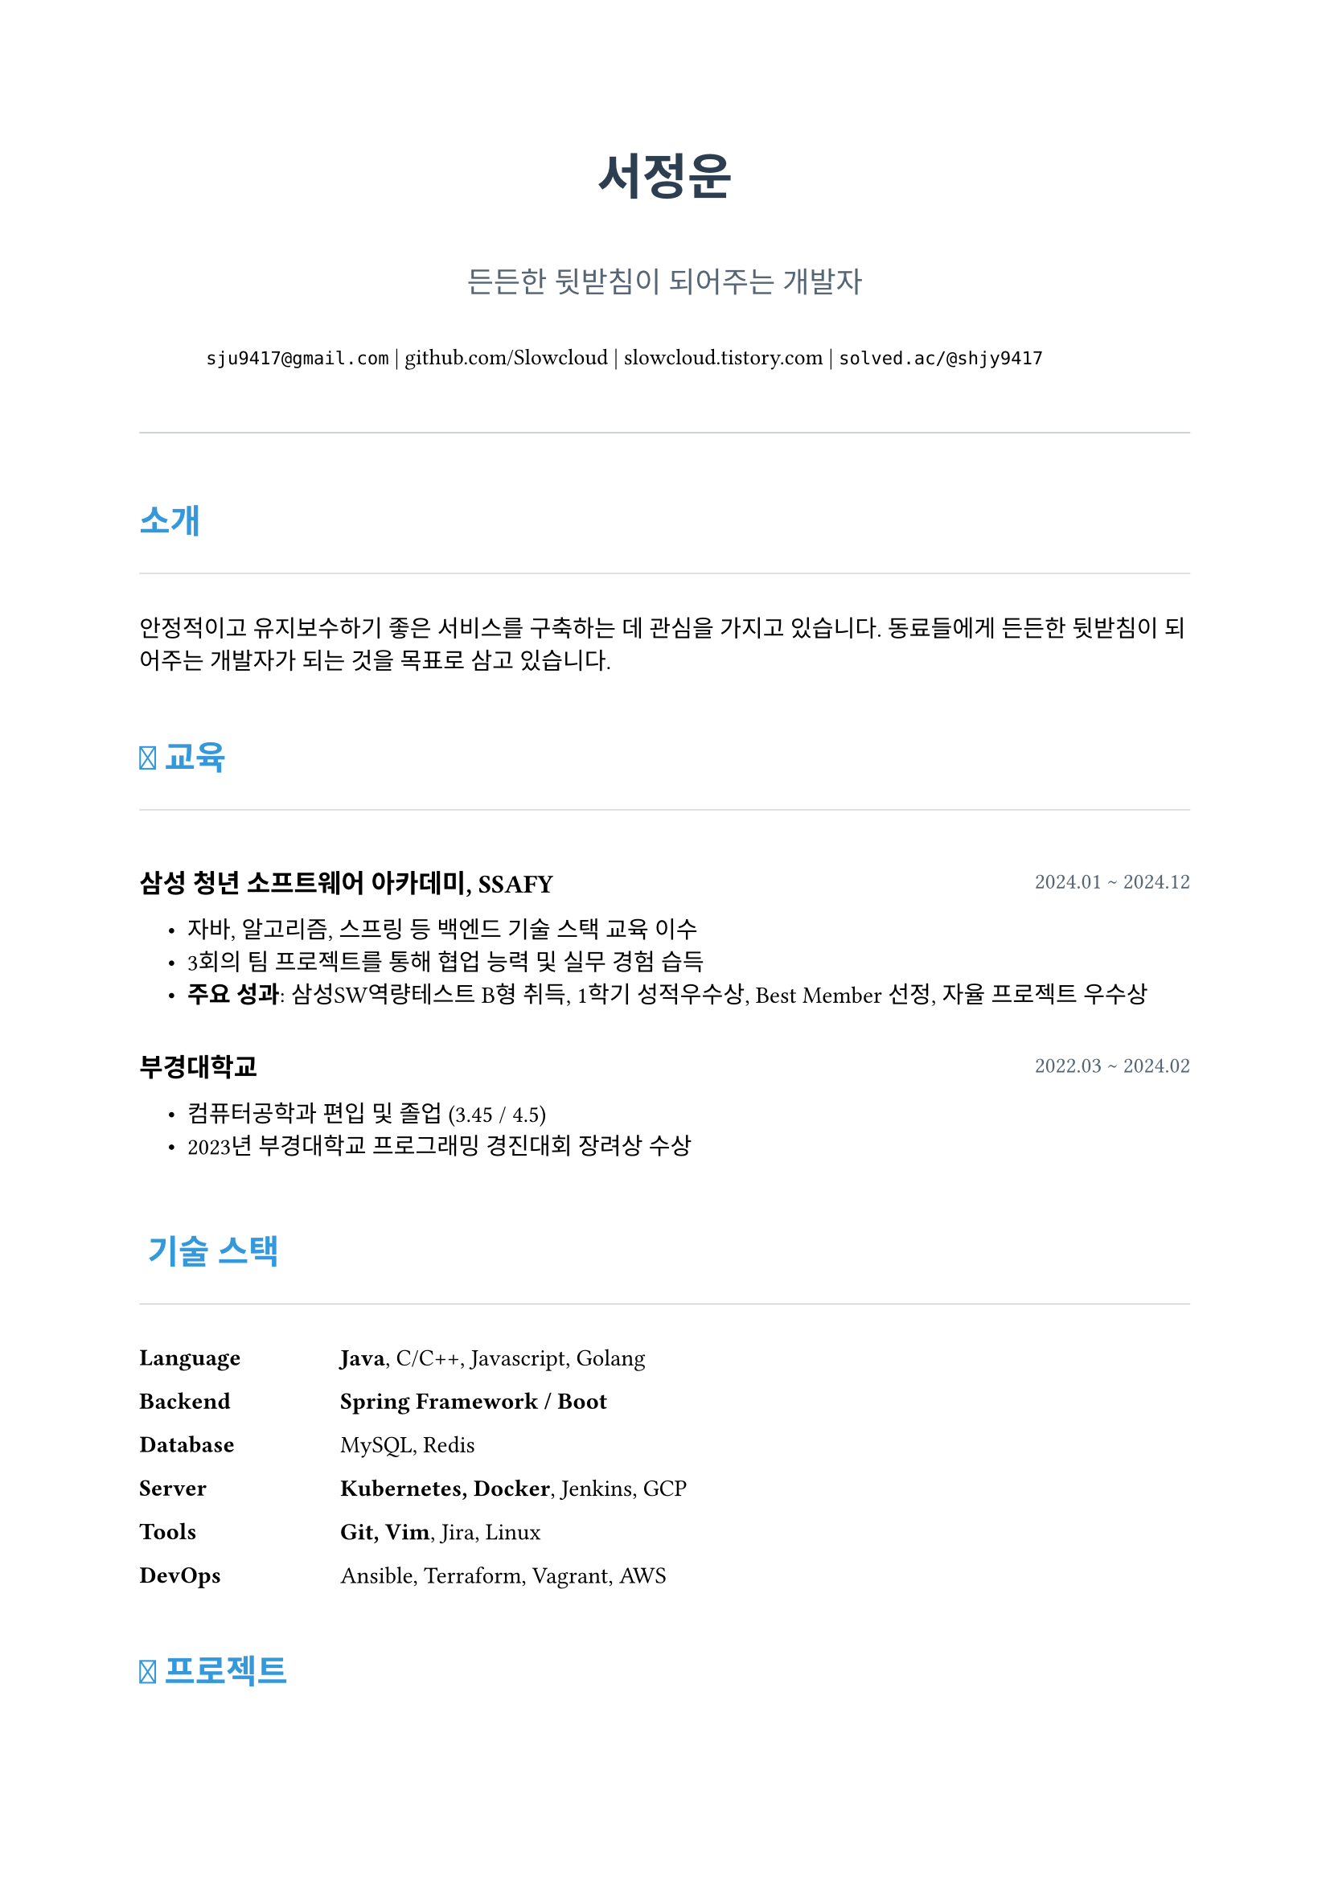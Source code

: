 // 문서 설정: 저자, 제목, 페이지 여백, 기본 폰트를 지정합니다.
#set document(author: "서정운", title: "서정운 이력서")
#set page(
  paper: "a4",
  margin: (top: 2.5cm, bottom: 2.5cm, left: 2.2cm, right: 2.2cm),
)
#set text(font: "Noto Sans KR", size: 10.5pt, lang: "ko")

// 색상 팔레트: 문서 전체에서 사용할 색상을 변수로 정의합니다.
#let colors = (
  primary: rgb("#2c3e50"),   // 진한 남색
  secondary: rgb("#3498db"), // 밝은 파란색
  body: rgb("#566573"),      // 본문 텍스트 색상
  light-gray: rgb("#bdc3c7"), // 연한 회색
)

// --- 템플릿 함수 ---

// 헤더: 이름, 소개, 연락처 정보를 표시합니다。
#let header(name, title, contacts) = {
  align(center)[
    #text(size: 22pt, weight: "bold", fill: colors.primary)[#name]
    #v(8pt)
    #text(size: 13pt, fill: colors.body)[#title]
    #v(10pt)
    #contacts
  ]
  v(18pt)
  line(length: 100%, stroke: 0.5pt + colors.light-gray)
}

// 섹션 제목: 각 섹션을 구분하는 제목 스타일을 정의합니다。
#let section(title) = {
  v(16pt)
  text(size: 15pt, weight: "bold", fill: colors.secondary)[#title]
  line(length: 100%, stroke: 0.4pt + colors.light-gray)
  v(8pt)
}

// 항목 (경력, 학력 등): 제목, 기간, 세부 내용을 구조적으로 보여줍니다。
#let entry(title, period, details) = {
  v(8pt)
  grid(
    columns: (1fr, auto),
    align: (left, top),
    [*#text(weight: "bold", size: 11.5pt)[#title]*],
    [#text(size: 10pt, fill: colors.body)[#period]],
  )
  block(inset: (left: 1.2em))[#details]
  v(4pt)
}

// 기술 스택 항목: 카테고리와 기술 목록을 나열합니다。
#let skills(category, items) = {
  grid(
    columns: (90pt, 1fr),
    align: (left, top),
    [*#text(weight: 500)[#category]*],
    [#items],
  )
}

// --- 문서 본문 ---

#header(
  "서정운",
  "든든한 뒷받침이 되어주는 개발자",
  grid(
    columns: (auto, auto, auto, auto),
    column-gutter: 12pt,
    align: center,
    text(size: 10pt)[
      #link("mailto:sju9417@gmail.com")[`sju9417@gmail.com`] |
      #link("http://www.github.com/Slowcloud")[github.com/Slowcloud] |
      #link("http://slowcloud.tistory.com")[slowcloud.tistory.com] |
      #link("http://solved.ac/shjy9417")[`solved.ac/@shjy9417`]
    ]
  )
)

#section("소개")
안정적이고 유지보수하기 좋은 서비스를 구축하는 데 관심을 가지고 있습니다. 동료들에게 든든한 뒷받침이 되어주는 개발자가 되는 것을 목표로 삼고 있습니다.

#section("📖 교육")

#entry(
  "삼성 청년 소프트웨어 아카데미, SSAFY",
  "2024.01 ~ 2024.12",
  [
    - 자바, 알고리즘, 스프링 등 백엔드 기술 스택 교육 이수
    - 3회의 팀 프로젝트를 통해 협업 능력 및 실무 경험 습득
    - *주요 성과*: 삼성SW역량테스트 B형 취득, 1학기 성적우수상, Best Member 선정, 자율 프로젝트 우수상
  ],
)

#entry(
  "부경대학교",
  "2022.03 ~ 2024.02",
  [
    - 컴퓨터공학과 편입 및 졸업 (3.45 / 4.5)
    - 2023년 부경대학교 프로그래밍 경진대회 장려상 수상
  ],
)

#section("🛠️ 기술 스택")

#skills(
  [*Language*],
  [#text(weight: "bold")[Java], C/C++, Javascript, Golang]
)
#skills(
  [*Backend*],
  [#text(weight: "bold")[Spring Framework / Boot]]
)
#skills(
  [*Database*],
  [MySQL, Redis]
)
#skills(
  [*Server*],
  [#text(weight: "bold")[Kubernetes, Docker], Jenkins, GCP]
)
#skills(
  [*Tools*],
  [#text(weight: "bold")[Git, Vim], Jira, Linux]
)
#skills(
  [*DevOps*],
  [Ansible, Terraform, Vagrant, AWS]
)

#section("🚀 프로젝트")

#entry(
  "보안 스티커 확인 기기",
  "2024.06 ~ 2024.07",
  [
    #link("https://github.com/SlowCloud/BOSS")[Github] \
    스마트폰 카메라 보안스티커 부착 여부를 AI로 판별 및 기록하는 IoT 프로젝트입니다.
    - *주요 역할*: 데브옵스 및 백엔드 개발
    - Jenkins와 Docker 기반의 CI/CD 파이프라인을 구축하여 배포 속도를 2배 향상
    - Spring Security (JWT), JPA를 활용하여 안정적인 백엔드 API 구현
    - *기술 스택*: #text(fill: colors.secondary)[Spring Boot, JWT, Docker, Jenkins, MySQL]
  ],
)

#entry(
  "인형을 통한 아이와의 대화 서비스",
  "2024.11",
  [
    #link("https://github.com/SlowCloud/Talkie")[Github] \
    실시간 AI를 통해 아이와 인형의 대화를 중개하는 IoT 프로젝트입니다. (SSAFY 자율 프로젝트 우수상)
    - *주요 역할*: 백엔드 개발
    - WebSocket과 MQTT를 이용해 AI 모델과 인형 간의 실시간 양방향 통신 구현
    - MQTT 통신 안정성 개선을 통해 메시지 유실 방지
    - *기술 스택*: #text(fill: colors.secondary)[Spring Boot, MQTT, Websocket, Redis, MySQL]
  ],
)

#entry(
  "영양제 추천 서비스",
  "2024.09 ~ 2024.10",
  [
    #link("https://github.com/SlowCloud/Pillsoo")[Github] \
    사용자 맞춤 영양제 추천 및 검색 모바일 앱 프로젝트입니다.
    - *주요 역할*: 데브옵스 및 백엔드 개발
    - Kubernetes, ArgoCD 기반의 GitOps 환경을 구축하여 무중단 배포 및 고가용성 확보
    - Kaniko 캐싱과 Jenkins 병렬 처리를 도입하여 배포 속도를 3배 향상
    - *기술 스택*: #text(fill: colors.secondary)[Spring Boot, Kubernetes, ArgoCD, Jenkins, Redis, MySQL]
  ],
)

#entry(
  "CLI 환경 기반 Gemini 채팅 앱",
  "2025.04",
  [
    #link("https://github.com/SlowCloud/gemini-golang")[Github] | #link("https://slowcloud.tistory.com/13")[회고] \
    CLI 환경에서 Gemini AI와 대화할 수 있는 채팅 프로그램입니다.
    - Bubbletea (TUI) 프레임워크를 활용하여 가벼운 채팅 UI 구현
    - Cobra 라이브러리를 이용해 커맨드 라인 인터페이스 설계
    - *기술 스택*: #text(fill: colors.secondary)[Golang, Bubbletea, Go-Genai, Cobra]
  ],
)

#section("💳 자격 및 기타")

- *자격증*: 삼성 SW 역량테스트 B형, 리눅스마스터 2급, 오픽 IM2
- *오픈소스 기여*:
  - *Mods*: #link("https://github.com/charmbracelet/mods/pull/481")[Add Google API Key instructions]
  - *Spring Framework*: #link("https://github.com/spring-projects/spring-framework/issues/34991")[Mention CompletableFuture in reference manual]